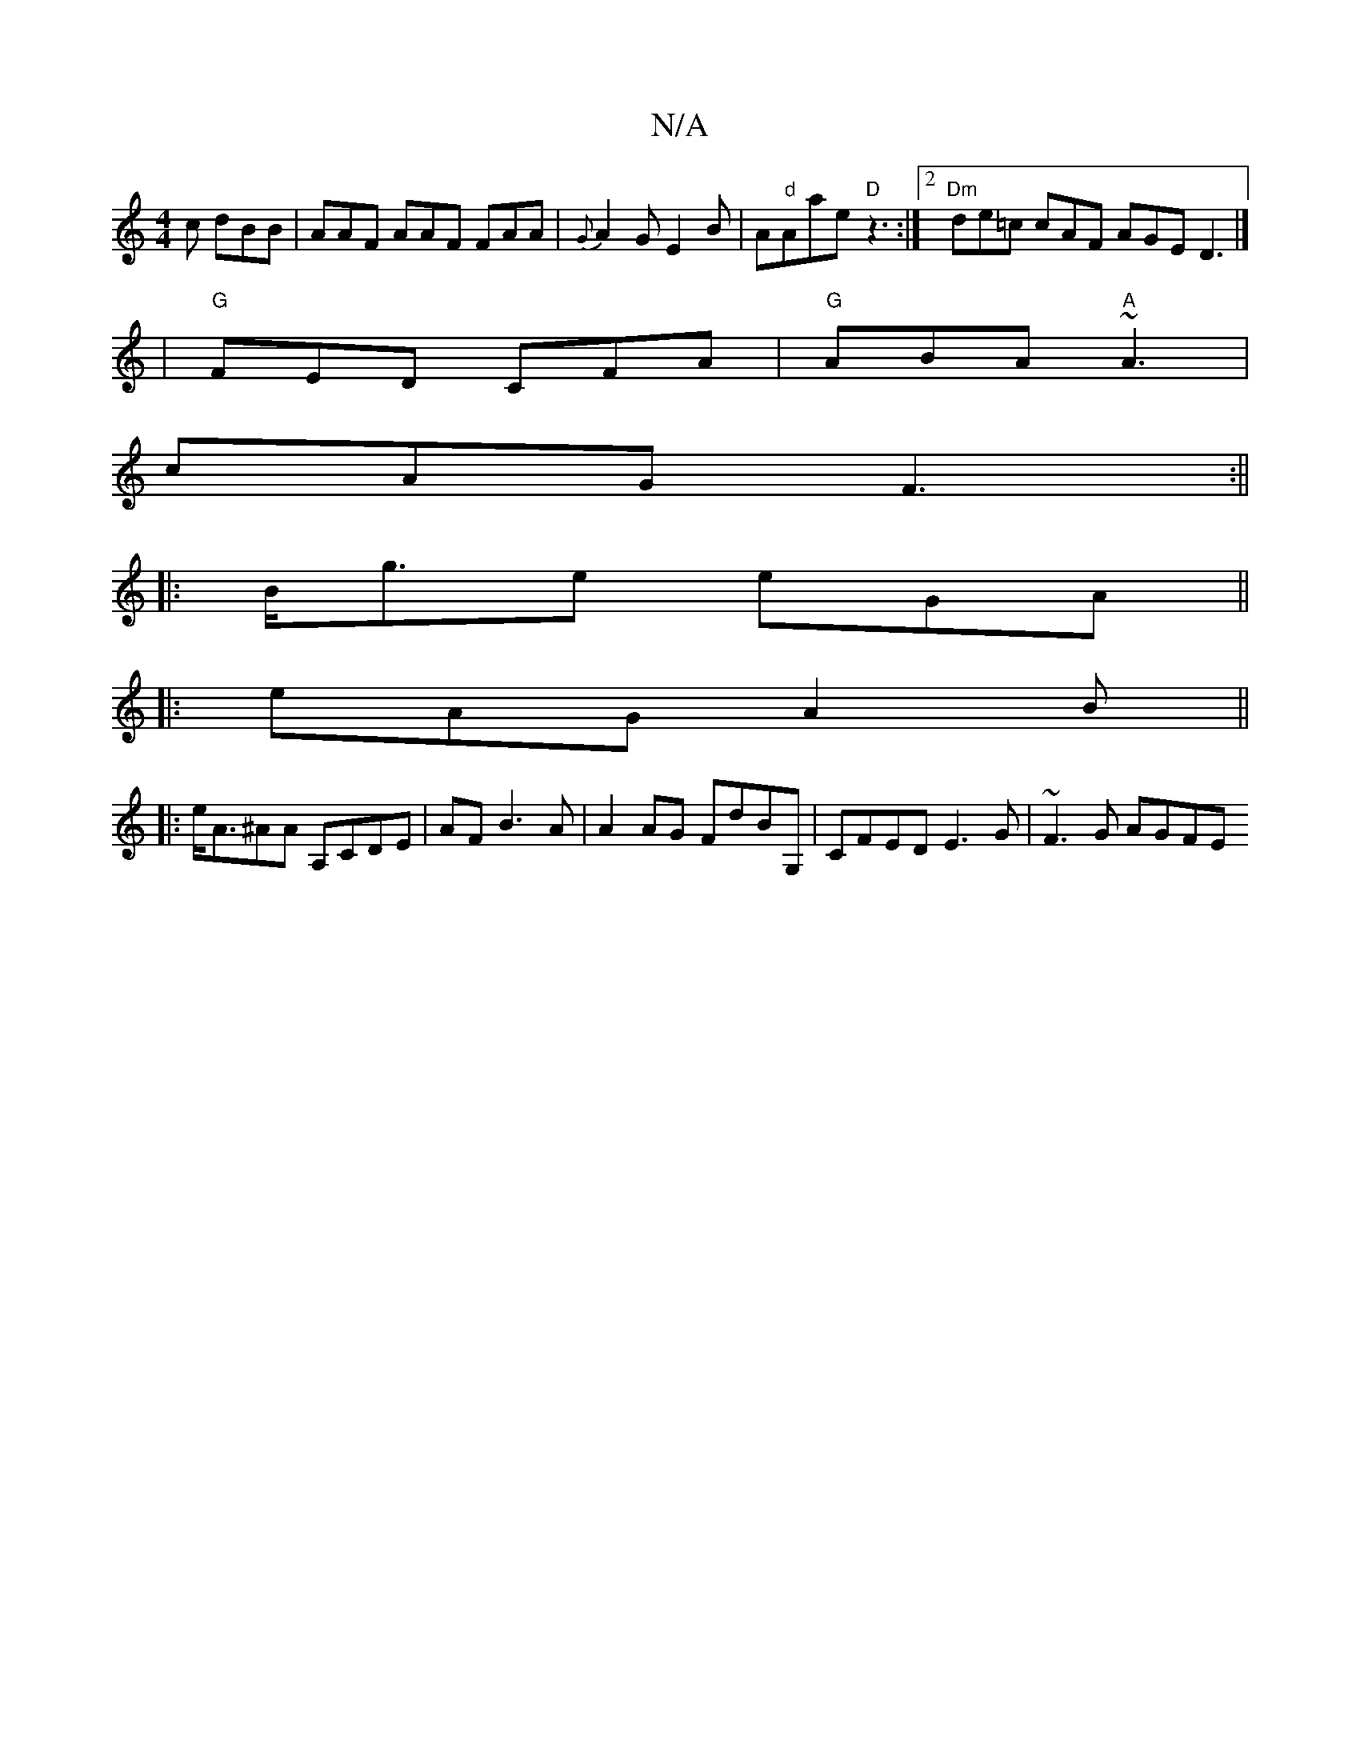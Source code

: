 X:1
T:N/A
M:4/4
R:N/A
K:Cmajor
c dBB | AAF AAF FAA | {G}A2G E2 B | A"d"Aae "D" z3 :|2 "Dm"de=c cAF AGE D3|]
|"G"FED CFA|"G"ABA "A" ~A3|
cAG F3:||
|:B<ge eGA||
|: eAG A2B ||
|:e<A^AA A,CDE|AF B3 A |A2 AG FdBG, | CFED E3G | ~F3G AGFE